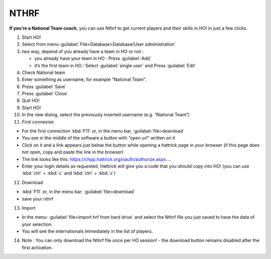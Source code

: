 .. _nthrf:

NTHRF
===================

**If you’re a National Team coach**, you can use Nthrf to get current players and their skills in HO! in just a few clicks.

1.  Start HO!

2.  Select from menu :guilabel:`File>Database>Database/User administration`

3.  two way, depend of you already have a team in HO or not :

    -  you already have your team in HO : Press :guilabel:`Add`
    -  it’s the first team in HO : Select :guilabel:`single user` and Press :guilabel:`Edit`

4.  Check National team

5.  Enter something as username, for example “National Team”.

6.  Press :guilabel:`Save`

7.  Press :guilabel:`Close`

8.  Quit HO!

9.  Start HO!

10. In the new dialog, select the previously inserted username (e.g. “National Team”)

11. First connexion

-  For the first connection :kbd:`F11` or, in the menu bar, :guilabel:`file>download`
-  You see in the middle of the software a button with “open url”
   written on it
-  Click on it and a link appears just below the button while opening a hattrick page in your browser (if this page does not open, copy and paste the link in the browser)
-  The link looks like this: https://chpp.hattrick.org/oauth/authorize.aspx.…
-  Enter your login details as requested, Hattrick will give you a code that you should copy into HO! (you can use :kbd:`ctrl` + :kbd:`c` and :kbd:`ctrl` + :kbd:`v`)

12. Download

-  :kbd:`F11` or, in the menu bar: :guilabel:`file>download`
-  save your nthrf

13. Import

-  In the menu: :guilabel:`file>import hrf from hard drive` and select the Nthrf
   file you just saved to have the data of your selection.
-  You will see the internationals immediately in the list of players.

14. Note : You can only download the Nthrf file once per HO session! -
    the download button remains disabled after the first activation.
